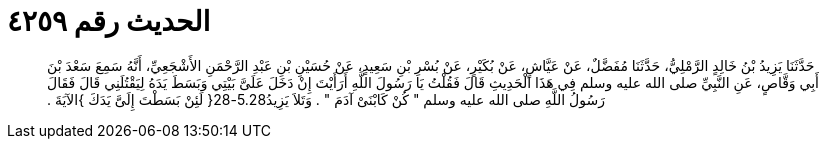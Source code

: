
= الحديث رقم ٤٢٥٩

[quote.hadith]
حَدَّثَنَا يَزِيدُ بْنُ خَالِدٍ الرَّمْلِيُّ، حَدَّثَنَا مُفَضَّلٌ، عَنْ عَيَّاشٍ، عَنْ بُكَيْرٍ، عَنْ بُسْرِ بْنِ سَعِيدٍ، عَنْ حُسَيْنِ بْنِ عَبْدِ الرَّحْمَنِ الأَشْجَعِيِّ، أَنَّهُ سَمِعَ سَعْدَ بْنَ أَبِي وَقَّاصٍ، عَنِ النَّبِيِّ صلى الله عليه وسلم فِي هَذَا الْحَدِيثِ قَالَ فَقُلْتُ يَا رَسُولَ اللَّهِ أَرَأَيْتَ إِنْ دَخَلَ عَلَىَّ بَيْتِي وَبَسَطَ يَدَهُ لِيَقْتُلَنِي قَالَ فَقَالَ رَسُولُ اللَّهِ صلى الله عليه وسلم ‏"‏ كُنْ كَابْنَىْ آدَمَ ‏"‏ ‏.‏ وَتَلاَ يَزِيدُ5.28-28‏{‏ لَئِنْ بَسَطْتَ إِلَىَّ يَدَكَ ‏}‏الآيَةَ ‏.‏